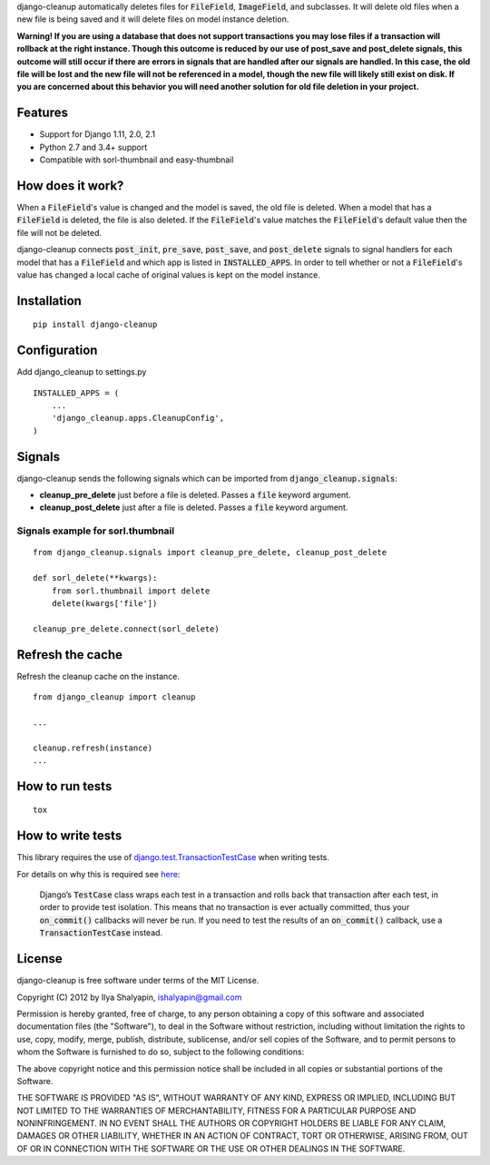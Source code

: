 django-cleanup automatically deletes files for :code:`FileField`, :code:`ImageField`, and
subclasses. It will delete old files when a new file is being saved and it will delete
files on model instance deletion.

**Warning! If you are using a database that does not support transactions you may lose files if a
transaction will rollback at the right instance. Though this outcome is reduced by our use of
post_save and post_delete signals, this outcome will still occur if there are errors in signals that
are handled after our signals are handled. In this case, the old file will be lost and the new file
will not be referenced in a model, though the new file will likely still exist on disk. If you are
concerned about this behavior you will need another solution for old file deletion in your project.**

Features
========

- Support for Django 1.11, 2.0, 2.1
- Python 2.7 and 3.4+ support
- Compatible with sorl-thumbnail and easy-thumbnail

How does it work?
=================

When a :code:`FileField`'s value is changed and the model is saved, the old file is deleted. When a
model that has a :code:`FileField` is deleted, the file is also deleted. If the :code:`FileField`'s
value matches the :code:`FileField`'s default value then the file will not be deleted.

django-cleanup connects :code:`post_init`, :code:`pre_save`, :code:`post_save`, and
:code:`post_delete` signals to signal handlers for each model that has a :code:`FileField` and which
app is listed in :code:`INSTALLED_APPS`. In order to tell whether or not a :code:`FileField`'s value
has changed a local cache of original values is kept on the model instance.

Installation
============
::

    pip install django-cleanup


Configuration
=============

Add django_cleanup to settings.py ::

    INSTALLED_APPS = (
        ...
        'django_cleanup.apps.CleanupConfig',
    )

Signals
=======

django-cleanup sends the following signals which can be imported from
:code:`django_cleanup.signals`:

- **cleanup_pre_delete** just before a file is deleted. Passes a :code:`file` keyword argument.
- **cleanup_post_delete** just after a file is deleted. Passes a :code:`file` keyword argument.

Signals example for sorl.thumbnail
----------------------------------
::

    from django_cleanup.signals import cleanup_pre_delete, cleanup_post_delete

    def sorl_delete(**kwargs):
        from sorl.thumbnail import delete
        delete(kwargs['file'])

    cleanup_pre_delete.connect(sorl_delete)

Refresh the cache
=================
Refresh the cleanup cache on the instance.
::

    from django_cleanup import cleanup

    ...

    cleanup.refresh(instance)
    ...


How to run tests
================
::

    tox

How to write tests
==================
This library requires the use of django.test.TransactionTestCase_ when writing tests.

For details on why this is required see
`here <https://docs.djangoproject.com/en/2.1/topics/db/transactions/#use-in-tests>`_:

    Django’s :code:`TestCase` class wraps each test in a transaction and rolls back that transaction
    after each test, in order to provide test isolation. This means that no transaction is ever
    actually committed, thus your :code:`on_commit()` callbacks will never be run. If you need to
    test the results of an :code:`on_commit()` callback, use a :code:`TransactionTestCase` instead.

License
=======

django-cleanup is free software under terms of the MIT License.

Copyright (C) 2012 by Ilya Shalyapin, ishalyapin@gmail.com

Permission is hereby granted, free of charge, to any person obtaining a copy of this software and
associated documentation files (the "Software"), to deal in the Software without restriction,
including without limitation the rights to use, copy, modify, merge, publish, distribute,
sublicense, and/or sell copies of the Software, and to permit persons to whom the Software is
furnished to do so, subject to the following conditions:

The above copyright notice and this permission notice shall be included in all copies or substantial
portions of the Software.

THE SOFTWARE IS PROVIDED "AS IS", WITHOUT WARRANTY OF ANY KIND, EXPRESS OR IMPLIED, INCLUDING BUT
NOT LIMITED TO THE WARRANTIES OF MERCHANTABILITY, FITNESS FOR A PARTICULAR PURPOSE AND
NONINFRINGEMENT. IN NO EVENT SHALL THE AUTHORS OR COPYRIGHT HOLDERS BE LIABLE FOR ANY CLAIM, DAMAGES
OR OTHER LIABILITY, WHETHER IN AN ACTION OF CONTRACT, TORT OR OTHERWISE, ARISING FROM, OUT OF OR IN
CONNECTION WITH THE SOFTWARE OR THE USE OR OTHER DEALINGS IN THE SOFTWARE.


.. _django.test.TransactionTestCase: https://docs.djangoproject.com/en/2.1/topics/testing/tools/#django.test.TransactionTestCase

